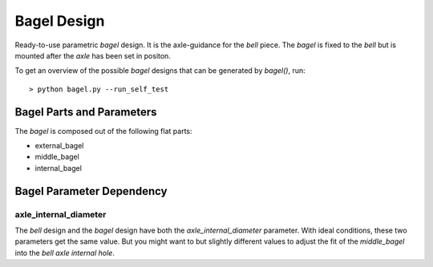 ============
Bagel Design
============

Ready-to-use parametric *bagel* design. It is the axle-guidance for the *bell* piece. The *bagel* is fixed to the *bell* but is mounted after the *axle* has been set in positon.

.. .. image:: images/bagel_part_example.png

To get an overview of the possible *bagel* designs that can be generated by *bagel()*, run::

  > python bagel.py --run_self_test

Bagel Parts and Parameters
==========================

The *bagel* is composed out of the following flat parts:

* external_bagel
* middle_bagel
* internal_bagel

.. image:: images/bagel_parameters.png


Bagel Parameter Dependency
==========================

axle_internal_diameter
----------------------

The *bell* design and the *bagel* design have both the *axle_internal_diameter* parameter. With ideal conditions, these two parameters get the same value. But you might want to but slightly different values to adjust the fit of the *middle_bagel* into the *bell axle internal hole*.



